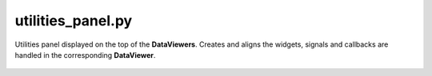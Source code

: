 .. _sec-utilities_panel-file:

utilities_panel.py
==================

Utilities panel displayed on the top of the **DataViewers**. Creates and
aligns the widgets, signals and callbacks are handled in the corresponding
**DataViewer**.

 .. automodule:: utilities_panel
    :members:
